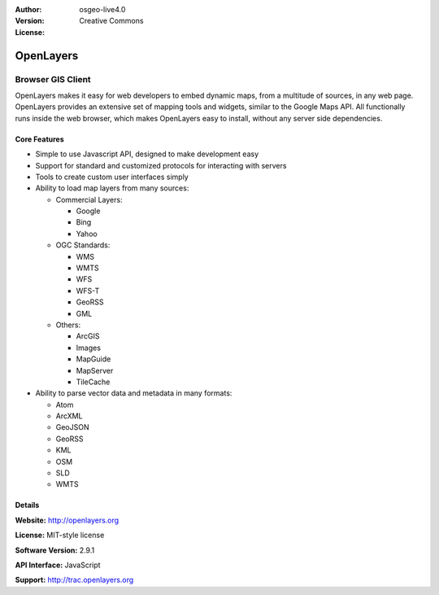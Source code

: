 :Author: 
:Version: osgeo-live4.0
:License: Creative Commons

.. _openlayers-overview:

.. image:: images/project_logos/logo-OpenLayers-large.png
  :scale: 50 %
  :alt: project logo
  :align: right
  :target: http://openlayers.org/

.. image:: images/logos/OSGeo_project.png
  :scale: 100 %
  :alt: OSGeo Project
  :align: right
  :target: http://www.osgeo.org


OpenLayers
==========

Browser GIS Client
~~~~~~~~~~~~~~~~~~

OpenLayers makes it easy for web developers to embed dynamic maps, from a multitude of sources, in any web page. OpenLayers provides an extensive set of mapping tools and widgets, similar to the Google Maps API. All functionally runs inside the web browser, which makes OpenLayers easy to install, without any server side dependencies.

.. image:: images/screenshots/800x600/openlayers-basic.png
  :scale: 100 %
  :alt: screenshot
  :align: right

Core Features
-------------

* Simple to use Javascript API, designed to make development easy
* Support for standard and customized protocols for interacting with servers
* Tools to create custom user interfaces simply
* Ability to load map layers from many sources:
  
  * Commercial Layers:
    
    * Google 
    * Bing
    * Yahoo
  
  * OGC Standards: 
    
    * WMS
    * WMTS
    * WFS 
    * WFS-T 
    * GeoRSS
    * GML
  
  * Others: 
    
    * ArcGIS
    * Images
    * MapGuide
    * MapServer
    * TileCache


* Ability to parse vector data and metadata in many formats:
  
  * Atom
  * ArcXML
  * GeoJSON
  * GeoRSS
  * KML
  * OSM
  * SLD
  * WMTS



Details
-------

**Website:** http://openlayers.org

**License:** MIT-style license

**Software Version:** 2.9.1

**API Interface:** JavaScript

**Support:** http://trac.openlayers.org 
